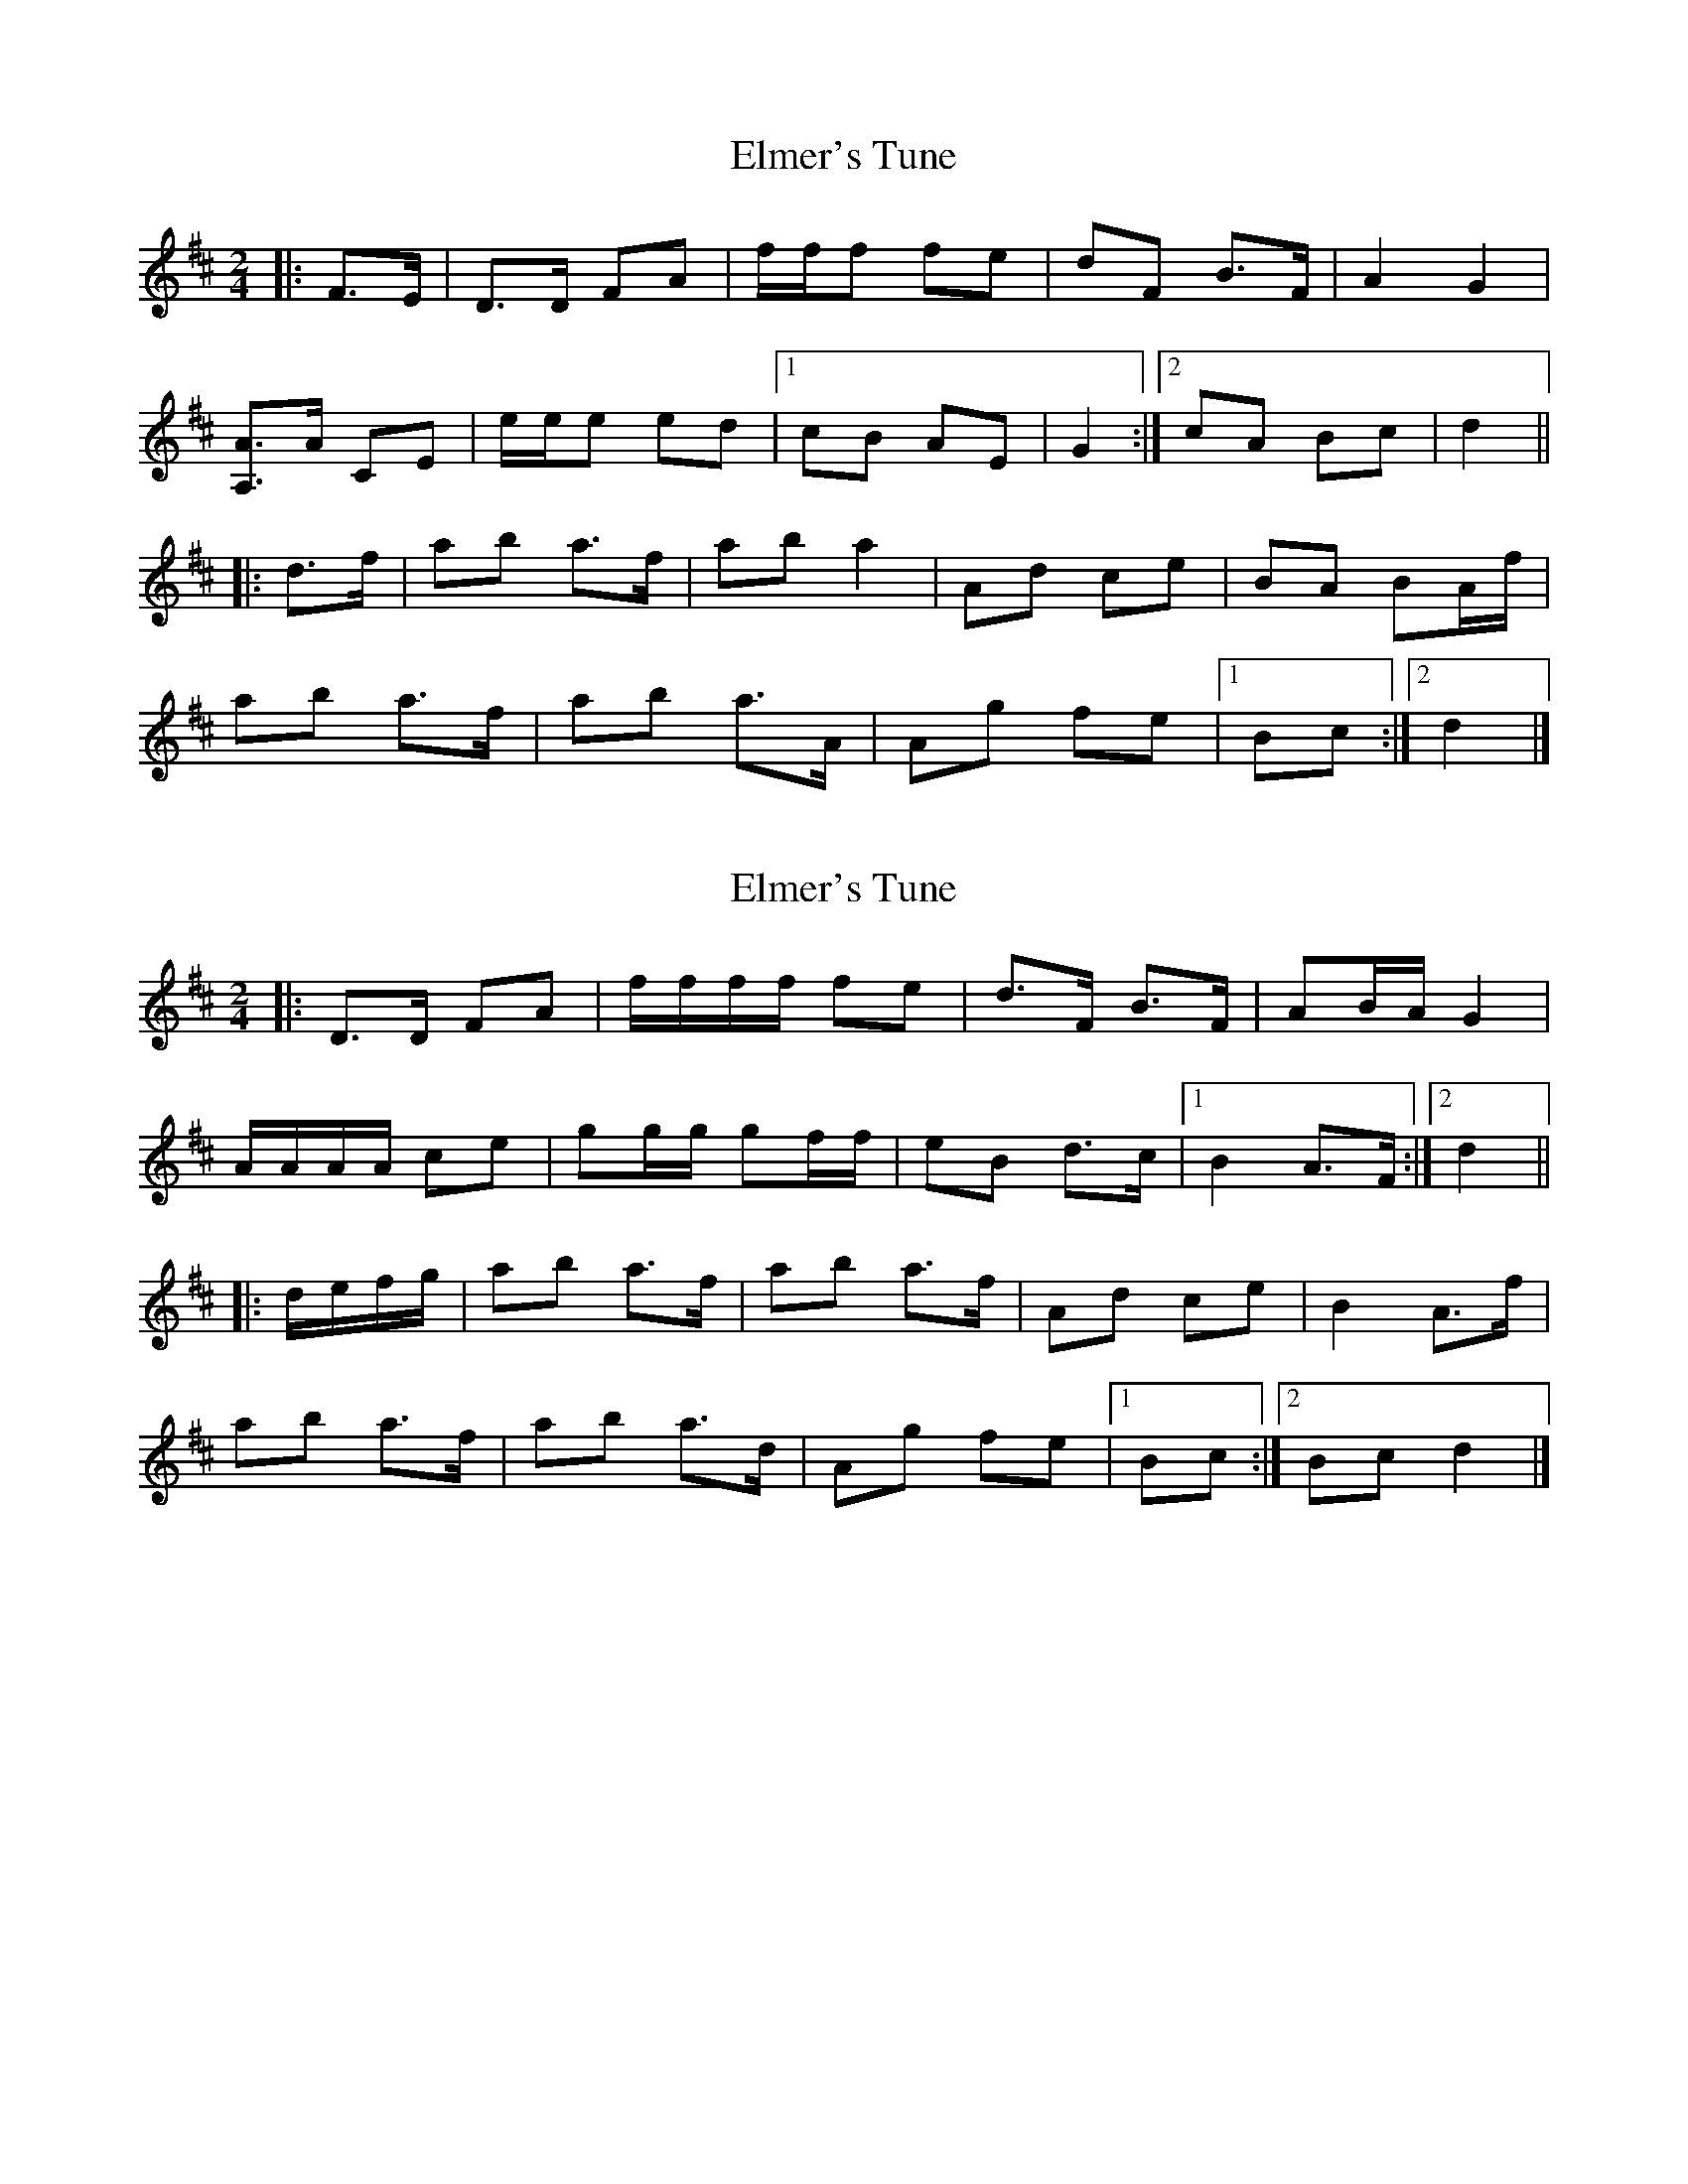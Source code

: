 X: 1
T: Elmer's Tune
Z: ceolachan
S: https://thesession.org/tunes/4657#setting4657
R: polka
M: 2/4
L: 1/8
K: Dmaj
|: F>E |D>D FA | f/f/f fe | dF B>F | A2 G2 |
[A,3/A3/]A/ CE | e/e/e ed |[1 cB AE | G2 :|[2 cA Bc | d2 ||
|: d>f |ab a>f | ab a2 | Ad ce | BA BA/f/ |
ab a>f | ab a>A | Ag fe |[1 Bc :|[2 d2 |]
X: 2
T: Elmer's Tune
Z: ceolachan
S: https://thesession.org/tunes/4657#setting26412
R: polka
M: 2/4
L: 1/8
K: Dmaj
|: D>D FA | f/f/f/f/ fe | d>F B>F | AB/A/ G2 |
A/A/A/A/ ce | gg/g/ gf/f/ | eB d>c |[1 B2 A>F :|[2 d2 ||
|: d/e/f/g/ |ab a>f | ab a>f | Ad ce | B2 A>f |
ab a>f | ab a>d | Ag fe |[1 Bc :|[2 Bc d2 |]
